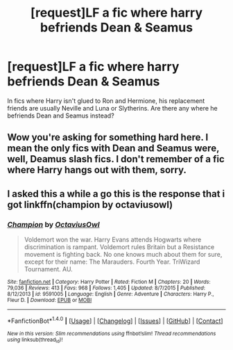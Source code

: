 #+TITLE: [request]LF a fic where harry befriends Dean & Seamus

* [request]LF a fic where harry befriends Dean & Seamus
:PROPERTIES:
:Author: hecat3
:Score: 11
:DateUnix: 1478738624.0
:DateShort: 2016-Nov-10
:FlairText: Request
:END:
In fics where Harry isn't glued to Ron and Hermione, his replacement friends are usually Neville and Luna or Slytherins. Are there any where he befriends Dean and Seamus instead?


** Wow you're asking for something hard here. I mean the only fics with Dean and Seamus were, well, Deamus slash fics. I don't remember of a fic where Harry hangs out with them, sorry.
:PROPERTIES:
:Author: Lautael
:Score: 1
:DateUnix: 1478788308.0
:DateShort: 2016-Nov-10
:END:


** I asked this a while a go this is the response that i got linkffn(champion by octaviusowl)
:PROPERTIES:
:Author: Swagmoes
:Score: 1
:DateUnix: 1478865657.0
:DateShort: 2016-Nov-11
:END:

*** [[http://www.fanfiction.net/s/9591005/1/][*/Champion/*]] by [[https://www.fanfiction.net/u/1349264/OctaviusOwl][/OctaviusOwl/]]

#+begin_quote
  Voldemort won the war. Harry Evans attends Hogwarts where discrimination is rampant. Voldemort rules Britain but a Resistance movement is fighting back. No one knows much about them for sure, except for their name: The Marauders. Fourth Year. TriWizard Tournament. AU.
#+end_quote

^{/Site/: [[http://www.fanfiction.net/][fanfiction.net]] *|* /Category/: Harry Potter *|* /Rated/: Fiction M *|* /Chapters/: 20 *|* /Words/: 79,036 *|* /Reviews/: 413 *|* /Favs/: 968 *|* /Follows/: 1,405 *|* /Updated/: 8/7/2015 *|* /Published/: 8/12/2013 *|* /id/: 9591005 *|* /Language/: English *|* /Genre/: Adventure *|* /Characters/: Harry P., Fleur D. *|* /Download/: [[http://www.ff2ebook.com/old/ffn-bot/index.php?id=9591005&source=ff&filetype=epub][EPUB]] or [[http://www.ff2ebook.com/old/ffn-bot/index.php?id=9591005&source=ff&filetype=mobi][MOBI]]}

--------------

*FanfictionBot*^{1.4.0} *|* [[[https://github.com/tusing/reddit-ffn-bot/wiki/Usage][Usage]]] | [[[https://github.com/tusing/reddit-ffn-bot/wiki/Changelog][Changelog]]] | [[[https://github.com/tusing/reddit-ffn-bot/issues/][Issues]]] | [[[https://github.com/tusing/reddit-ffn-bot/][GitHub]]] | [[[https://www.reddit.com/message/compose?to=tusing][Contact]]]

^{/New in this version: Slim recommendations using/ ffnbot!slim! /Thread recommendations using/ linksub(thread_id)!}
:PROPERTIES:
:Author: FanfictionBot
:Score: 1
:DateUnix: 1478865673.0
:DateShort: 2016-Nov-11
:END:
